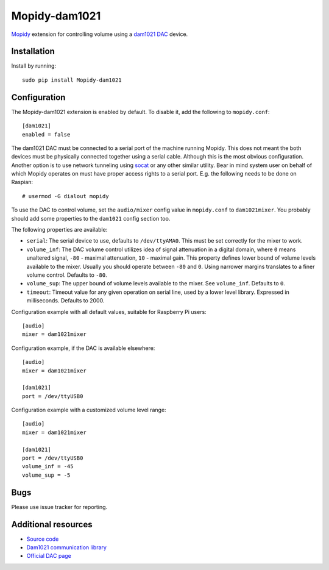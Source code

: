 **************
Mopidy-dam1021
**************

`Mopidy <http://www.mopidy.com/>`_ extension for controlling volume using a `dam1021 DAC <http://soekris.dk/dam1021.html>`_ device. 


Installation
============

Install by running::

    sudo pip install Mopidy-dam1021



Configuration
=============

The Mopidy-dam1021 extension is enabled by default. To disable it, add the following to ``mopidy.conf``::

    [dam1021]
    enabled = false

The dam1021 DAC must be connected to a serial port of the machine running Mopidy. This does not meant the both devices must be physically connected together using a serial cable. Although this is the most obvious configuration. Another option is to use network tunneling using `socat <http://www.dest-unreach.org/socat/>`_ or any other similar utility. Bear in mind system user on behalf of which Mopidy operates on must have proper access rights to a serial port. E.g. the following needs to be done on Raspian::

  # usermod -G dialout mopidy

To use the DAC to control volume, set the ``audio/mixer`` config
value in ``mopidy.conf`` to ``dam1021mixer``. You probably should add some
properties to the ``dam1021`` config section too.

The following properties are available:

- ``serial``: The serial device to use, defaults to ``/dev/ttyAMA0``. This must be set correctly for the mixer to work.

- ``volume_inf``: The DAC volume control utilizes idea of signal attenuation in a digital domain, where ``0`` means unaltered signal, ``-80`` - maximal attenuation, ``10`` - maximal gain. This property defines lower bound of volume levels available to the mixer. Usually you should operate between ``-80`` and ``0``. Using narrower margins translates to a finer volume control. Defaults to ``-80``. 

- ``volume_sup``: The upper bound of volume levels available to the mixer. See ``volume_inf``. Defaults to ``0``. 

- ``timeout``: Timeout value for any given operation on serial line, used by a lower level library. Expressed in milliseconds. Defaults to 2000.


Configuration example with all default values, suitable for Raspberry Pi users::

    [audio]
    mixer = dam1021mixer

Configuration example, if the DAC is available elsewhere::

    [audio]
    mixer = dam1021mixer

    [dam1021]
    port = /dev/ttyUSB0

Configuration example with a customized volume level range::

    [audio]
    mixer = dam1021mixer

    [dam1021]
    port = /dev/ttyUSB0
    volume_inf = -45
    volume_sup = -5

Bugs
====

Please use issue tracker for reporting.


Additional resources
====================

- `Source code <https://github.com/fortaa/mopidy-dam1021>`_
- `Dam1021 communication library <https://github.com/fortaa/dam1021>`_
- `Official DAC page <http://soekris.dk/dam1021.html>`_

